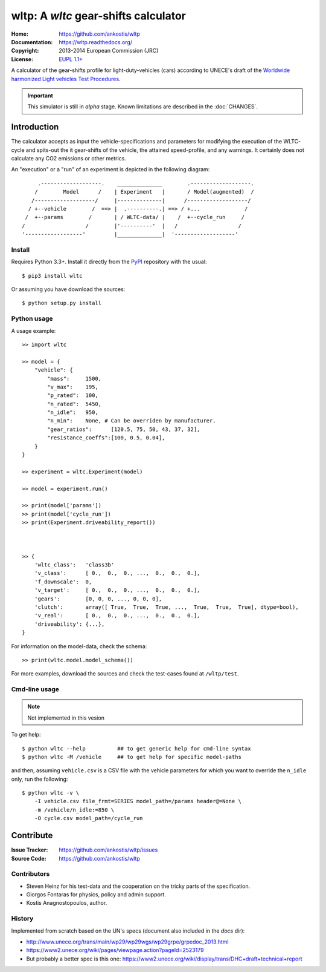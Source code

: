 #####################################
wltp: A *wltc* gear-shifts calculator
#####################################
:Home:          https://github.com/ankostis/wltp
:Documentation: https://wltp.readthedocs.org/
:Copyright:     2013-2014 European Commission (JRC)
:License:       `EUPL 1.1+ <https://joinup.ec.europa.eu/software/page/eupl>`_


A calculator of the gear-shifts profile for light-duty-vehicles (cars)
according to UNECE's draft of the
`Worldwide harmonized Light vehicles Test Procedures <https://en.wikipedia.org/wiki/Worldwide_harmonized_Light_vehicles_Test_Procedures>`_.

.. important:: This simulator is still in *alpha* stage.
    Known limitations are described in the :doc:`CHANGES`.


Introduction
============

The calculator accepts as input the vehicle-specifications and parameters for modifying the execution
of the WLTC-cycle and spits-out the it gear-shifts of the vehicle, the attained speed-profile,
and any warnings.  It certainly does not calculate any CO2 emissions or other metrics.


An "execution" or a "run" of an experiment is depicted in the following diagram::


         .-------------------.    ______________        .-------------------.
        /        Model      /    | Experiment   |       / Model(augmented)  /
       /-------------------/     |--------------|      /-------------------/
      / +--vehicle        /  ==> |  .----------.| ==> / +...              /
     /  +--params        /       | / WLTC-data/ |    /  +--cycle_run     /
    /                   /        |'----------'  |   /                   /
    '------------------'         |______________|  '-------------------'


Install
-------
Requires Python 3.3+.
Install it directly from the `PyPI <https://pypi.python.org/pypi>`_ repository with the usual::

    $ pip3 install wltc

Or assuming you have download the sources::

    $ python setup.py install


.. Seealso:: `WinPython <http://winpython.sourceforge.net/>`_



Python usage
------------
A usage example::

    >> import wltc

    >> model = {
        "vehicle": {
            "mass":     1500,
            "v_max":    195,
            "p_rated":  100,
            "n_rated":  5450,
            "n_idle":   950,
            "n_min":    None, # Can be overriden by manufacturer.
            "gear_ratios":      [120.5, 75, 50, 43, 37, 32],
            "resistance_coeffs":[100, 0.5, 0.04],
        }
    }

    >> experiment = wltc.Experiment(model)

    >> model = experiment.run()

    >> print(model['params'])
    >> print(model['cycle_run'])
    >> print(Experiment.driveability_report())



    >> {
        'wltc_class':   'class3b'
        'v_class':      [ 0.,  0.,  0., ...,  0.,  0.,  0.],
        'f_downscale':  0,
        'v_target':     [ 0.,  0.,  0., ...,  0.,  0.,  0.],
        'gears':        [0, 0, 0, ..., 0, 0, 0],
        'clutch':       array([ True,  True,  True, ...,  True,  True,  True], dtype=bool),
        'v_real':       [ 0.,  0.,  0., ...,  0.,  0.,  0.],
        'driveability': {...},
    }


For information on the model-data, check the schema::

    >> print(wltc.model.model_schema())


For more examples, download the sources and check the test-cases
found at ``/wltp/test``.



Cmd-line usage
--------------
.. Note:: Not implemented in this vesion

To get help::

    $ python wltc --help          ## to get generic help for cmd-line syntax
    $ python wltc -M /vehicle     ## to get help for specific model-paths


and then, assuming ``vehicle.csv`` is a CSV file with the vehicle parameters
for which you want to override the ``n_idle`` only, run the following::

    $ python wltc -v \
        -I vehicle.csv file_frmt=SERIES model_path=/params header@=None \
        -m /vehicle/n_idle:=850 \
        -O cycle.csv model_path=/cycle_run




Contribute
==========
:Issue Tracker: https://github.com/ankostis/wltp/issues
:Source Code: https://github.com/ankostis/wltp

.. Seealso:: :doc:`INSTALL`



Contributors
------------
* Steven Heinz for his test-data and the cooperation on the tricky parts of the specification.
* Giorgos Fontaras for physics, policy and admin support.
* Kostis Anagnostopoulos, author.



History
-------
Implemented from scratch based on the UN's specs (document also included in the `docs` dir):

* http://www.unece.org/trans/main/wp29/wp29wgs/wp29grpe/grpedoc_2013.html
* https://www2.unece.org/wiki/pages/viewpage.action?pageId=2523179
* But probably a better spec is this one:
  https://www2.unece.org/wiki/display/trans/DHC+draft+technical+report

.. Seealso:: :doc:`CHANGES`


